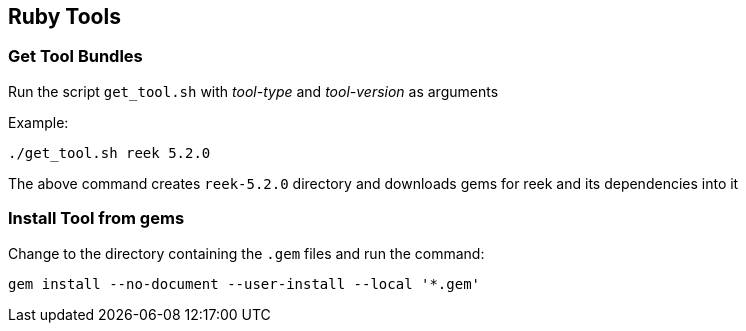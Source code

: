 == Ruby Tools

=== Get Tool Bundles

Run the script `get_tool.sh` with _tool-type_ and _tool-version_ as arguments

Example:
```
./get_tool.sh reek 5.2.0
```

The above command creates `reek-5.2.0` directory and downloads gems for reek and its dependencies into it

=== Install Tool from gems
Change to the directory containing the `.gem` files and run the command:
```
gem install --no-document --user-install --local '*.gem'
```
